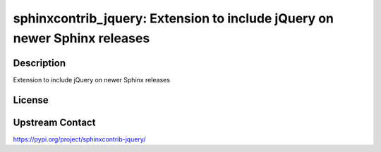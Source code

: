 sphinxcontrib_jquery: Extension to include jQuery on newer Sphinx releases
==========================================================================

Description
-----------

Extension to include jQuery on newer Sphinx releases

License
-------

Upstream Contact
----------------

https://pypi.org/project/sphinxcontrib-jquery/

